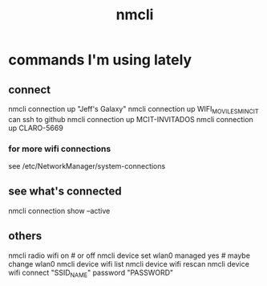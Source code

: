 :PROPERTIES:
:ID:       536dfe54-2086-43e3-b87f-3f7cfd4283fd
:END:
#+title: nmcli
* commands I'm using lately
** connect
   nmcli connection up "Jeff's Galaxy"
   nmcli connection up WIFI_MOVILES_MINCIT
     can ssh to github
   nmcli connection up MCIT-INVITADOS
   nmcli connection up CLARO-5669
*** for more wifi connections
    see /etc/NetworkManager/system-connections
** see what's connected
   nmcli connection show --active
** others
nmcli radio wifi on # or off
nmcli device set wlan0 managed yes # maybe change wlan0
nmcli device wifi list
nmcli device wifi rescan
nmcli device wifi connect "SSID_NAME" password "PASSWORD"

